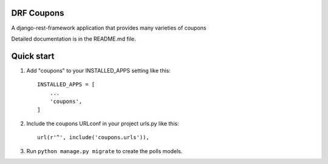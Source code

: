 DRF Coupons
-----------

A django-rest-framework application that provides many varieties of coupons

Detailed documentation is in the README.md file.

Quick start
-----------

1. Add "coupons" to your INSTALLED_APPS setting like this::

    INSTALLED_APPS = [
        ...
        'coupons',
    ]

2. Include the coupons URLconf in your project urls.py like this::

    url(r'^', include('coupons.urls')),

3. Run ``python manage.py migrate`` to create the polls models.



